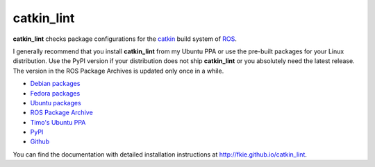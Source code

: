 catkin_lint
############

|github_release| |pypi_badge| |debian_badge| |travis_master| |codecov_master|

**catkin_lint** checks package configurations for the
`catkin <https://github.com/ros/catkin>`_ build system of `ROS <http://www.ros.org>`_.

I generally recommend that you install **catkin_lint** from my Ubuntu PPA or use the pre-built packages for your Linux distribution. Use the PyPI version if your distribution does not ship **catkin_lint** or you absolutely need the latest release. The version in the ROS Package Archives is updated only once in a while.

* `Debian packages <https://packages.debian.org/catkin-lint>`_
* `Fedora packages <https://apps.fedoraproject.org/packages/python-catkin_lint>`_
* `Ubuntu packages <https://packages.ubuntu.com/catkin-lint>`_
* `ROS Package Archive <http://packages.ros.org/ros/ubuntu/pool/main/c/catkin-lint/>`_
* `Timo's Ubuntu PPA <https://launchpad.net/~roehling/+archive/latest>`_
* `PyPI <https://pypi.org/project/catkin_lint>`_
* `Github <https://github.com/fkie/catkin_lint>`_

You can find the documentation with detailed installation instructions at
`http://fkie.github.io/catkin_lint <http://fkie.github.io/catkin_lint>`_.

.. |travis_master| image:: https://img.shields.io/travis/fkie/catkin_lint/master.svg
   :target: https://travis-ci.org/fkie/catkin_lint
.. |codecov_master| image:: https://img.shields.io/codecov/c/github/fkie/catkin_lint/master.svg
   :target: https://codecov.io/github/fkie/catkin_lint?branch=master
.. |pypi_badge| image:: https://img.shields.io/pypi/v/catkin_lint.svg
   :target: https://pypi.org/project/catkin_lint
.. |github_release| image:: https://img.shields.io/github/release/fkie/catkin_lint.svg
   :target: https://github.com/fkie/catkin_lint/releases
.. |debian_badge| image:: https://img.shields.io/badge/dynamic/json.svg?label=Debian&url=https%3A%2F%2Fsources.debian.org%2Fapi%2Fsrc%2Fros-catkin-lint&query=%24.versions%5B0%5D.version&colorB=blue
   :target: https://packages.debian.org/source/sid/ros-catkin-lint
